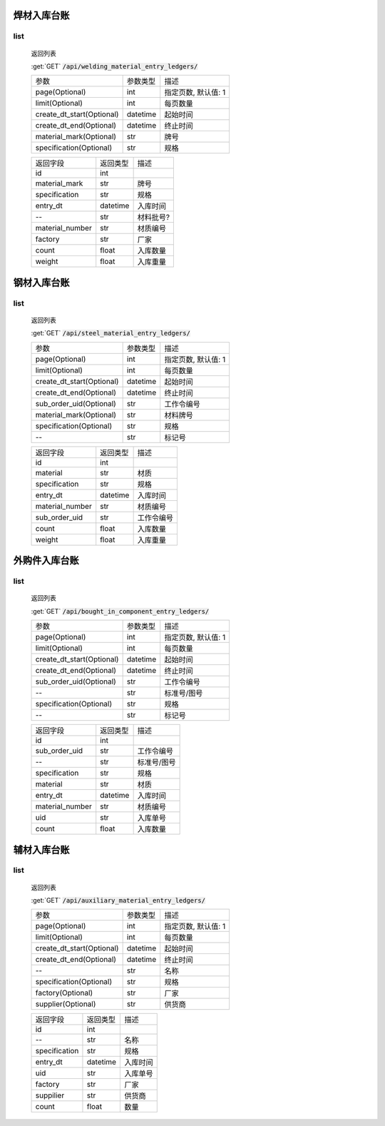 焊材入库台账
---------------

list
^^^^^^^
    返回列表

    :get:`GET` :code:`/api/welding_material_entry_ledgers/`

    ============================ =========== ============================
    参数                            参数类型    描述
    ---------------------------- ----------- ----------------------------
    page(Optional)                  int         指定页数, 默认值: 1
    ---------------------------- ----------- ----------------------------
    limit(Optional)                 int         每页数量
    ---------------------------- ----------- ----------------------------
    create_dt_start(Optional)       datetime    起始时间
    ---------------------------- ----------- ----------------------------
    create_dt_end(Optional)         datetime    终止时间
    ---------------------------- ----------- ----------------------------
    material_mark(Optional)         str         牌号
    ---------------------------- ----------- ----------------------------
    specification(Optional)         str         规格
    ============================ =========== ============================


    ====================== =========== ============================
    返回字段                返回类型    描述
    ---------------------- ----------- ----------------------------
    id                      int
    ---------------------- ----------- ----------------------------
    material_mark           str         牌号
    ---------------------- ----------- ----------------------------
    specification           str         规格
    ---------------------- ----------- ----------------------------
    entry_dt                datetime    入库时间
    ---------------------- ----------- ----------------------------
    --                      str         材料批号?
    ---------------------- ----------- ----------------------------
    material_number         str         材质编号
    ---------------------- ----------- ----------------------------
    factory                 str         厂家
    ---------------------- ----------- ----------------------------
    count                   float       入库数量
    ---------------------- ----------- ----------------------------
    weight                  float       入库重量
    ====================== =========== ============================

钢材入库台账
---------------

list
^^^^^^^
    返回列表

    :get:`GET` :code:`/api/steel_material_entry_ledgers/`

    ============================ =========== ============================
    参数                            参数类型    描述
    ---------------------------- ----------- ----------------------------
    page(Optional)                  int         指定页数, 默认值: 1
    ---------------------------- ----------- ----------------------------
    limit(Optional)                 int         每页数量
    ---------------------------- ----------- ----------------------------
    create_dt_start(Optional)       datetime    起始时间
    ---------------------------- ----------- ----------------------------
    create_dt_end(Optional)         datetime    终止时间
    ---------------------------- ----------- ----------------------------
    sub_order_uid(Optional)         str         工作令编号
    ---------------------------- ----------- ----------------------------
    material_mark(Optional)         str         材料牌号
    ---------------------------- ----------- ----------------------------
    specification(Optional)         str         规格
    ---------------------------- ----------- ----------------------------
    --                              str         标记号
    ============================ =========== ============================


    ====================== =========== ============================
    返回字段                返回类型    描述
    ---------------------- ----------- ----------------------------
    id                      int
    ---------------------- ----------- ----------------------------
    material                str         材质
    ---------------------- ----------- ----------------------------
    specification           str         规格
    ---------------------- ----------- ----------------------------
    entry_dt                datetime    入库时间
    ---------------------- ----------- ----------------------------
    material_number         str         材质编号
    ---------------------- ----------- ----------------------------
    sub_order_uid           str         工作令编号
    ---------------------- ----------- ----------------------------
    count                   float       入库数量
    ---------------------- ----------- ----------------------------
    weight                  float       入库重量
    ====================== =========== ============================

外购件入库台账
---------------

list
^^^^^^^
    返回列表

    :get:`GET` :code:`/api/bought_in_component_entry_ledgers/`

    ============================ =========== ============================
    参数                            参数类型    描述
    ---------------------------- ----------- ----------------------------
    page(Optional)                  int         指定页数, 默认值: 1
    ---------------------------- ----------- ----------------------------
    limit(Optional)                 int         每页数量
    ---------------------------- ----------- ----------------------------
    create_dt_start(Optional)       datetime    起始时间
    ---------------------------- ----------- ----------------------------
    create_dt_end(Optional)         datetime    终止时间
    ---------------------------- ----------- ----------------------------
    sub_order_uid(Optional)         str         工作令编号
    ---------------------------- ----------- ----------------------------
    --                              str         标准号/图号
    ---------------------------- ----------- ----------------------------
    specification(Optional)         str         规格
    ---------------------------- ----------- ----------------------------
    --                              str         标记号
    ============================ =========== ============================


    ====================== =========== ============================
    返回字段                返回类型    描述
    ---------------------- ----------- ----------------------------
    id                      int
    ---------------------- ----------- ----------------------------
    sub_order_uid           str         工作令编号
    ---------------------- ----------- ----------------------------
    --                      str         标准号/图号
    ---------------------- ----------- ----------------------------
    specification           str         规格
    ---------------------- ----------- ----------------------------
    material                str         材质
    ---------------------- ----------- ----------------------------
    entry_dt                datetime    入库时间
    ---------------------- ----------- ----------------------------
    material_number         str         材质编号
    ---------------------- ----------- ----------------------------
    uid                     str         入库单号
    ---------------------- ----------- ----------------------------
    count                   float       入库数量
    ====================== =========== ============================

辅材入库台账
---------------

list
^^^^^^^
    返回列表

    :get:`GET` :code:`/api/auxiliary_material_entry_ledgers/`

    ============================ =========== ============================
    参数                            参数类型    描述
    ---------------------------- ----------- ----------------------------
    page(Optional)                  int         指定页数, 默认值: 1
    ---------------------------- ----------- ----------------------------
    limit(Optional)                 int         每页数量
    ---------------------------- ----------- ----------------------------
    create_dt_start(Optional)       datetime    起始时间
    ---------------------------- ----------- ----------------------------
    create_dt_end(Optional)         datetime    终止时间
    ---------------------------- ----------- ----------------------------
    --                              str         名称
    ---------------------------- ----------- ----------------------------
    specification(Optional)         str         规格
    ---------------------------- ----------- ----------------------------
    factory(Optional)               str         厂家
    ---------------------------- ----------- ----------------------------
    supplier(Optional)              str         供货商
    ============================ =========== ============================


    ====================== =========== ============================
    返回字段                返回类型    描述
    ---------------------- ----------- ----------------------------
    id                      int
    ---------------------- ----------- ----------------------------
    --                      str         名称
    ---------------------- ----------- ----------------------------
    specification           str         规格
    ---------------------- ----------- ----------------------------
    entry_dt                datetime    入库时间
    ---------------------- ----------- ----------------------------
    uid                     str         入库单号
    ---------------------- ----------- ----------------------------
    factory                 str         厂家
    ---------------------- ----------- ----------------------------
    suppilier               str         供货商
    ---------------------- ----------- ----------------------------
    count                   float       数量
    ====================== =========== ============================
